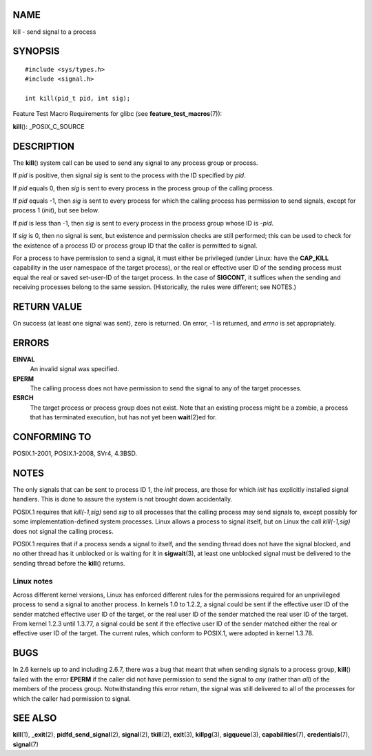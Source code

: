 NAME
====

kill - send signal to a process

SYNOPSIS
========

::

   #include <sys/types.h>
   #include <signal.h>

   int kill(pid_t pid, int sig);

Feature Test Macro Requirements for glibc (see
**feature_test_macros**\ (7)):

**kill**\ (): \_POSIX_C_SOURCE

DESCRIPTION
===========

The **kill**\ () system call can be used to send any signal to any
process group or process.

If *pid* is positive, then signal *sig* is sent to the process with the
ID specified by *pid*.

If *pid* equals 0, then *sig* is sent to every process in the process
group of the calling process.

If *pid* equals -1, then *sig* is sent to every process for which the
calling process has permission to send signals, except for process 1
(*init*), but see below.

If *pid* is less than -1, then *sig* is sent to every process in the
process group whose ID is *-pid*.

If *sig* is 0, then no signal is sent, but existence and permission
checks are still performed; this can be used to check for the existence
of a process ID or process group ID that the caller is permitted to
signal.

For a process to have permission to send a signal, it must either be
privileged (under Linux: have the **CAP_KILL** capability in the user
namespace of the target process), or the real or effective user ID of
the sending process must equal the real or saved set-user-ID of the
target process. In the case of **SIGCONT**, it suffices when the sending
and receiving processes belong to the same session. (Historically, the
rules were different; see NOTES.)

RETURN VALUE
============

On success (at least one signal was sent), zero is returned. On error,
-1 is returned, and *errno* is set appropriately.

ERRORS
======

**EINVAL**
   An invalid signal was specified.

**EPERM**
   The calling process does not have permission to send the signal to
   any of the target processes.

**ESRCH**
   The target process or process group does not exist. Note that an
   existing process might be a zombie, a process that has terminated
   execution, but has not yet been **wait**\ (2)ed for.

CONFORMING TO
=============

POSIX.1-2001, POSIX.1-2008, SVr4, 4.3BSD.

NOTES
=====

The only signals that can be sent to process ID 1, the *init* process,
are those for which *init* has explicitly installed signal handlers.
This is done to assure the system is not brought down accidentally.

POSIX.1 requires that *kill(-1,sig)* send *sig* to all processes that
the calling process may send signals to, except possibly for some
implementation-defined system processes. Linux allows a process to
signal itself, but on Linux the call *kill(-1,sig)* does not signal the
calling process.

POSIX.1 requires that if a process sends a signal to itself, and the
sending thread does not have the signal blocked, and no other thread has
it unblocked or is waiting for it in **sigwait**\ (3), at least one
unblocked signal must be delivered to the sending thread before the
**kill**\ () returns.

Linux notes
-----------

Across different kernel versions, Linux has enforced different rules for
the permissions required for an unprivileged process to send a signal to
another process. In kernels 1.0 to 1.2.2, a signal could be sent if the
effective user ID of the sender matched effective user ID of the target,
or the real user ID of the sender matched the real user ID of the
target. From kernel 1.2.3 until 1.3.77, a signal could be sent if the
effective user ID of the sender matched either the real or effective
user ID of the target. The current rules, which conform to POSIX.1, were
adopted in kernel 1.3.78.

BUGS
====

In 2.6 kernels up to and including 2.6.7, there was a bug that meant
that when sending signals to a process group, **kill**\ () failed with
the error **EPERM** if the caller did not have permission to send the
signal to *any* (rather than *all*) of the members of the process group.
Notwithstanding this error return, the signal was still delivered to all
of the processes for which the caller had permission to signal.

SEE ALSO
========

**kill**\ (1), **\_exit**\ (2), **pidfd_send_signal**\ (2),
**signal**\ (2), **tkill**\ (2), **exit**\ (3), **killpg**\ (3),
**sigqueue**\ (3), **capabilities**\ (7), **credentials**\ (7),
**signal**\ (7)
